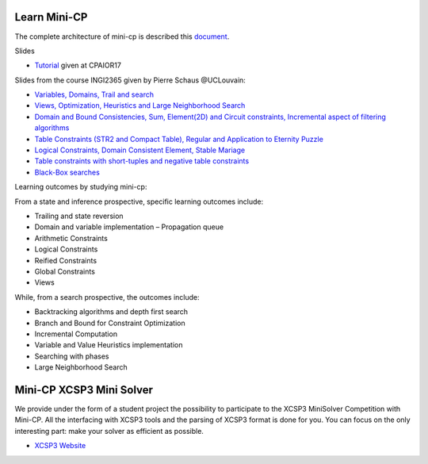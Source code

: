 .. _minicp:


******************************
Learn Mini-CP
******************************


The complete architecture of mini-cp is described this `document <_static/mini-cp.pdf>`_.


Slides 

* `Tutorial <http://tinyurl.com/y8n4knhx>`_ given at CPAIOR17

Slides from the course INGI2365 given by Pierre Schaus  @UCLouvain: 

* `Variables, Domains, Trail and search <https://www.icloud.com/keynote/0QTIjJ1gIxzkr0Eig7pDlYvIA#02-variables-domains-trail-search>`_
* `Views, Optimization, Heuristics and Large Neighborhood Search <https://www.icloud.com/keynote/0ua695DWVE6DqpjPvqR-St7WQ#03-views-optimization-heuristics-lns-restarts>`_
* `Domain and Bound Consistencies, Sum, Element(2D) and Circuit constraints, Incremental aspect of filtering algorithms <https://www.icloud.com/keynote/0-kSpTi0bzBdLi8kMJzLt4g2A#04-element-constraints>`_
* `Table Constraints (STR2 and Compact Table), Regular and Application to Eternity Puzzle <https://www.icloud.com/keynote/0Nr2LcZGY2xQop312SgMGs37Q#05-table-constraints>`_
* `Logical Constraints, Domain Consistent Element, Stable Mariage <https://www.icloud.com/keynote/0pRiKg20XCtBpT3prOIHuYVlw#06-stable-mariage-element-var>`_
* `Table constraints with short-tuples and negative table constraints <https://www.icloud.com/keynote/0xQmFtdqhzCFK61lit0t2a1Zw#07-short-negative-table-constraints>`_
* `Black-Box searches <https://www.icloud.com/keynote/0yqTbzWk8Qg7SJDNe9JLM8eug#08-black-box-search>`_

Learning outcomes by studying mini-cp:

From a state and inference prospective, specific learning outcomes include:

* Trailing and state reversion
* Domain and variable implementation – Propagation queue
* Arithmetic Constraints
* Logical Constraints
* Reified Constraints
* Global Constraints
* Views


While, from a search prospective, the outcomes include:

* Backtracking algorithms and depth first search
* Branch and Bound for Constraint Optimization
* Incremental Computation
* Variable and Value Heuristics implementation
* Searching with phases
* Large Neighborhood Search


******************************
Mini-CP XCSP3 Mini Solver
******************************

We provide under the form of a student project the possibility to participate to the XCSP3 MiniSolver Competition with Mini-CP.
All the interfacing with XCSP3 tools and the parsing of XCSP3 format is done for you.
You can focus on the only interesting part: make your solver as efficient as possible.

* `XCSP3 Website <http://xcsp3.org/competition>`_



